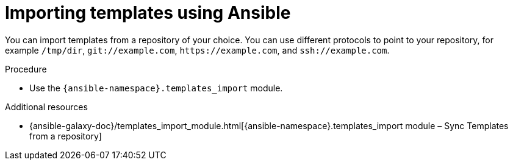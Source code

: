 :_mod-docs-content-type: PROCEDURE

[id="importing-templates-using-ansible"]
= Importing templates using Ansible

You can import templates from a repository of your choice.
You can use different protocols to point to your repository, for example `/tmp/dir`, `git://example.com`, `\https://example.com`, and `ssh://example.com`.

.Procedure
* Use the `{ansible-namespace}.templates_import` module.

.Additional resources
ifdef::satellite[]
* {ansible-galaxy-doc}/templates_import/[{ansible-namespace}.templates_import module – Sync Templates from a repository]
endif::[]
ifndef::satellite[]
* {ansible-galaxy-doc}/templates_import_module.html[{ansible-namespace}.templates_import module – Sync Templates from a repository]
endif::[]
